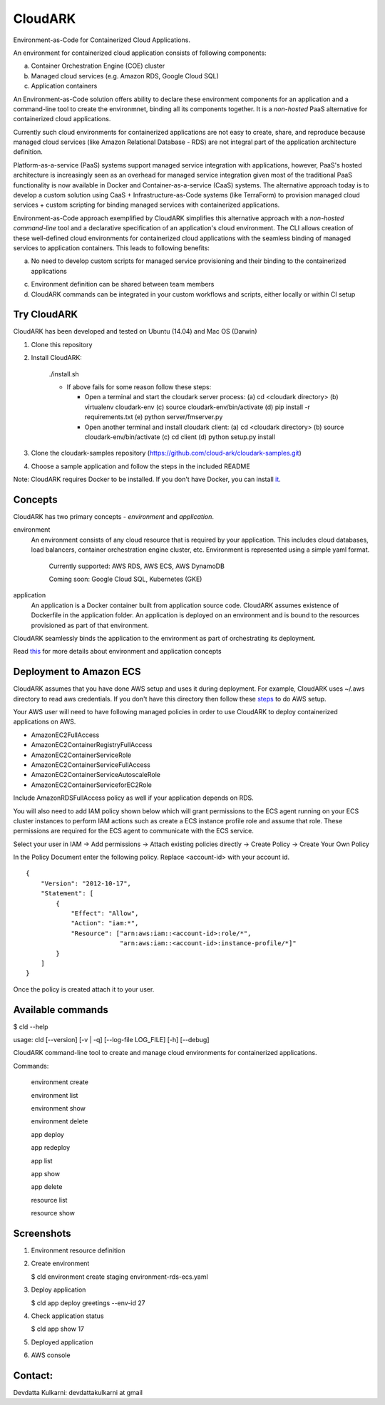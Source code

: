 =================
CloudARK
=================

Environment-as-Code for Containerized Cloud Applications.

An environment for containerized cloud application consists of following components:

a) Container Orchestration Engine (COE) cluster

b) Managed cloud services (e.g. Amazon RDS, Google Cloud SQL)

c) Application containers

An Environment-as-Code solution offers ability to declare these environment
components for an application and a command-line tool to create the environmnet,
binding all its components together.
It is a *non-hosted* PaaS alternative for containerized cloud applications.

Currently such cloud environments for containerized applications are not easy to create, share, and reproduce because managed cloud services
(like Amazon Relational Database - RDS) are not integral part of the application architecture definition.

Platform-as-a-service (PaaS) systems support managed service integration with applications, however,
PaaS's hosted architecture is increasingly seen as an overhead for managed service integration given most of the traditional PaaS
functionality is now available in Docker and Container-as-a-service (CaaS) systems.
The alternative approach today is to develop a custom solution using CaaS + Infrastructure-as-Code systems
(like TerraForm) to provision managed cloud services + custom scripting for binding
managed services with containerized applications.

Environment-as-Code approach exemplified by CloudARK simplifies this alternative approach
with a *non-hosted command-line* tool and a declarative specification of an application's cloud environment.
The CLI allows creation of these well-defined cloud environments for containerized cloud applications with the seamless binding of
managed services to application containers. This leads to following benefits:

a) No need to develop custom scripts for managed service provisioning and their binding to the containerized applications

c) Environment definition can be shared between team members

d) CloudARK commands can be integrated in your custom workflows and scripts, either locally or within CI setup


Try CloudARK
-------------

CloudARK has been developed and tested on Ubuntu (14.04) and Mac OS (Darwin)

1) Clone this repository

2) Install CloudARK:

     ./install.sh

     - If above fails for some reason follow these steps:
       
       - Open a terminal and start the cloudark server process:
         (a) cd <cloudark directory>
         (b) virtualenv cloudark-env
         (c) source cloudark-env/bin/activate
         (d) pip install -r requirements.txt
         (e) python server/fmserver.py
  
       - Open another terminal and install cloudark client:
         (a) cd <cloudark directory>
	 (b) source cloudark-env/bin/activate
         (c) cd client
         (d) python setup.py install

3) Clone the cloudark-samples repository (https://github.com/cloud-ark/cloudark-samples.git)

4) Choose a sample application and follow the steps in the included README

Note: CloudARK requires Docker to be installed. If you don't have Docker, you can install it_.

.. _it: https://docs.docker.com/engine/installation/


Concepts
--------
CloudARK has two primary concepts - *environment* and *application*.

environment
  An environment consists of any cloud resource that is required by your application.
  This includes cloud databases, load balancers, container orchestration engine cluster, etc.
  Environment is represented using a simple yaml format.

    Currently supported: AWS RDS, AWS ECS, AWS DynamoDB

    Coming soon: Google Cloud SQL, Kubernetes (GKE)

application
  An application is a Docker container built from application source code.
  CloudARK assumes existence of Dockerfile in the application folder.
  An application is deployed on an environment and is bound to the resources
  provisioned as part of that environment.

CloudARK seamlessly binds the application to the environment as part of orchestrating its deployment.

Read this_ for more details about environment and application concepts

.. _this: https://cloud-ark.github.io/cloudark/docs/html/html/index.html


Deployment to Amazon ECS
-------------------------

CloudARK assumes that you have done AWS setup and uses it during deployment. For example, CloudARK uses ~/.aws directory 
to read aws credentials.  If you don't have this directory then follow these steps_ to do AWS setup.

.. _steps: http://docs.aws.amazon.com/cli/latest/userguide/installing.html

Your AWS user will need to have following managed policies in order to use CloudARK to deploy
containerized applications on AWS.

- AmazonEC2FullAccess
- AmazonEC2ContainerRegistryFullAccess
- AmazonEC2ContainerServiceRole
- AmazonEC2ContainerServiceFullAccess
- AmazonEC2ContainerServiceAutoscaleRole
- AmazonEC2ContainerServiceforEC2Role

Include AmazonRDSFullAccess policy as well if your application depends on RDS.

You will also need to add IAM policy shown below which will grant permissions to the
ECS agent running on your ECS cluster instances to perform IAM actions
such as create a ECS instance profile role and assume that role.
These permissions are required for the ECS agent to communicate with the ECS service.

Select your user in IAM -> Add permissions -> Attach existing policies directly -> Create Policy
-> Create Your Own Policy

In the Policy Document enter the following policy. Replace <account-id> with your account id.

::

  {
      "Version": "2012-10-17",
      "Statement": [
          {
              "Effect": "Allow",
              "Action": "iam:*",
              "Resource": ["arn:aws:iam::<account-id>:role/*",
                           "arn:aws:iam::<account-id>:instance-profile/*]"
          }
      ]
  }

Once the policy is created attach it to your user.


Available commands
-------------------


$ cld --help

usage: cld [--version] [-v | -q] [--log-file LOG_FILE] [-h] [--debug]

CloudARK command-line tool to create and manage cloud environments for
containerized applications.

Commands:

  environment create

  environment list

  environment show

  environment delete

  app deploy

  app redeploy

  app list

  app show

  app delete

  resource list

  resource show


Screenshots
------------

1) Environment resource definition

   .. image:: ./docs/screenshots/env-yaml.png

2) Create environment
   
   $ cld environment create staging environment-rds-ecs.yaml
 
   .. image:: ./docs/screenshots/env-create-show.png
      :scale: 125%

3) Deploy application

   $ cld app deploy greetings --env-id 27

   .. image:: ./docs/screenshots/app-deploy.png
      :scale: 125%

4) Check application status

   $ cld app show 17

   .. image:: ./docs/screenshots/app-deployment-complete.png
      :scale: 125%

5) Deployed application

   .. image:: ./docs/screenshots/deployed-app.png
      :scale: 125%

6) AWS console

   .. image:: ./docs/screenshots/rds-aws-console.png
      :scale: 125%

   .. image:: ./docs/screenshots/ecs-aws-console.png
      :scale: 125%

   .. image:: ./docs/screenshots/ecs-task-definition.png
      :scale: 125%

   .. image:: ./docs/screenshots/ecs-repository.png
      :scale: 125%




Contact:
--------

Devdatta Kulkarni: devdattakulkarni at gmail 


